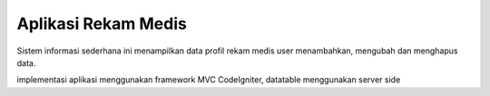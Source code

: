 ###################
Aplikasi Rekam Medis
###################

Sistem informasi sederhana ini menampilkan data profil rekam medis user
menambahkan, mengubah dan menghapus data.

implementasi aplikasi menggunakan framework MVC CodeIgniter, datatable menggunakan server side
